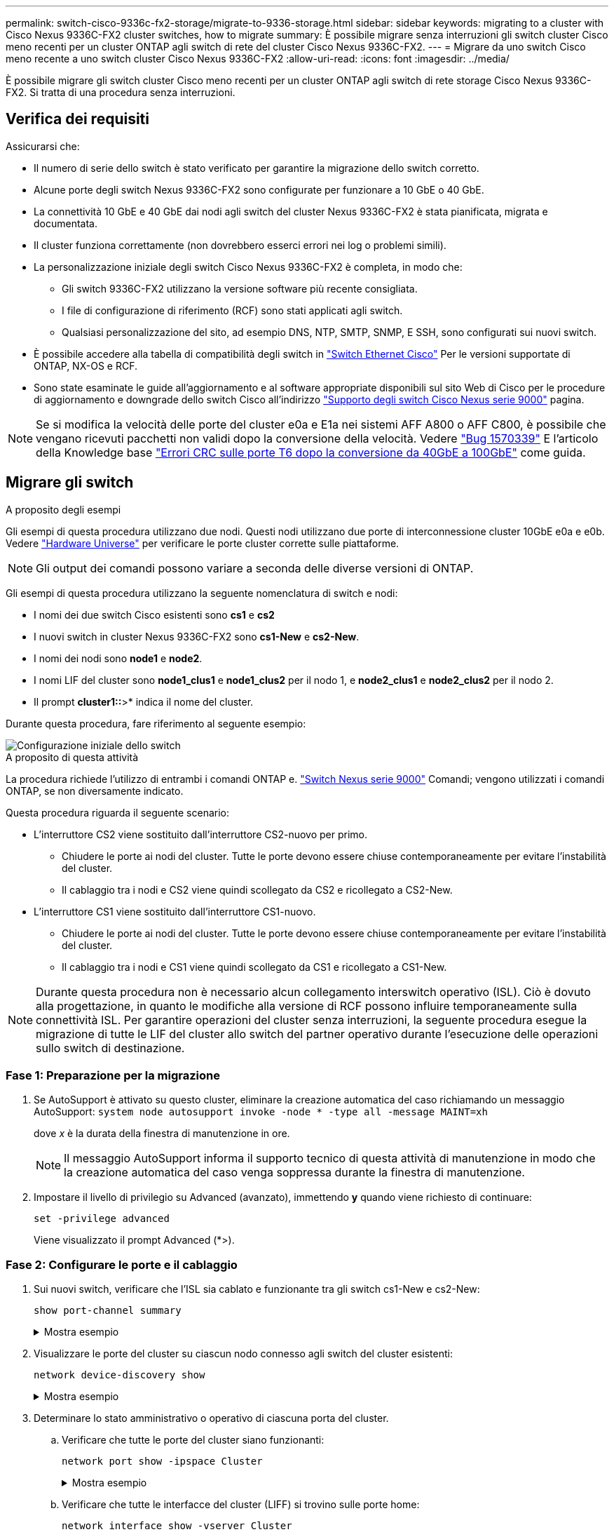 ---
permalink: switch-cisco-9336c-fx2-storage/migrate-to-9336-storage.html 
sidebar: sidebar 
keywords: migrating to a cluster with Cisco Nexus 9336C-FX2 cluster switches, how to migrate 
summary: È possibile migrare senza interruzioni gli switch cluster Cisco meno recenti per un cluster ONTAP agli switch di rete del cluster Cisco Nexus 9336C-FX2. 
---
= Migrare da uno switch Cisco meno recente a uno switch cluster Cisco Nexus 9336C-FX2
:allow-uri-read: 
:icons: font
:imagesdir: ../media/


[role="lead"]
È possibile migrare gli switch cluster Cisco meno recenti per un cluster ONTAP agli switch di rete storage Cisco Nexus 9336C-FX2. Si tratta di una procedura senza interruzioni.



== Verifica dei requisiti

Assicurarsi che:

* Il numero di serie dello switch è stato verificato per garantire la migrazione dello switch corretto.
* Alcune porte degli switch Nexus 9336C-FX2 sono configurate per funzionare a 10 GbE o 40 GbE.
* La connettività 10 GbE e 40 GbE dai nodi agli switch del cluster Nexus 9336C-FX2 è stata pianificata, migrata e documentata.
* Il cluster funziona correttamente (non dovrebbero esserci errori nei log o problemi simili).
* La personalizzazione iniziale degli switch Cisco Nexus 9336C-FX2 è completa, in modo che:
+
** Gli switch 9336C-FX2 utilizzano la versione software più recente consigliata.
** I file di configurazione di riferimento (RCF) sono stati applicati agli switch.
** Qualsiasi personalizzazione del sito, ad esempio DNS, NTP, SMTP, SNMP, E SSH, sono configurati sui nuovi switch.


* È possibile accedere alla tabella di compatibilità degli switch in https://mysupport.netapp.com/site/info/cisco-ethernet-switch["Switch Ethernet Cisco"^] Per le versioni supportate di ONTAP, NX-OS e RCF.
* Sono state esaminate le guide all'aggiornamento e al software appropriate disponibili sul sito Web di Cisco per le procedure di aggiornamento e downgrade dello switch Cisco all'indirizzo https://www.cisco.com/c/en/us/support/switches/nexus-9000-series-switches/series.html["Supporto degli switch Cisco Nexus serie 9000"^] pagina.



NOTE: Se si modifica la velocità delle porte del cluster e0a e E1a nei sistemi AFF A800 o AFF C800, è possibile che vengano ricevuti pacchetti non validi dopo la conversione della velocità. Vedere  https://mysupport.netapp.com/site/bugs-online/product/ONTAP/BURT/1570339["Bug 1570339"^] E l'articolo della Knowledge base https://kb.netapp.com/onprem/ontap/hardware/CRC_errors_on_T6_ports_after_converting_from_40GbE_to_100GbE["Errori CRC sulle porte T6 dopo la conversione da 40GbE a 100GbE"^] come guida.



== Migrare gli switch

.A proposito degli esempi
Gli esempi di questa procedura utilizzano due nodi. Questi nodi utilizzano due porte di interconnessione cluster 10GbE e0a e e0b. Vedere https://hwu.netapp.com/["Hardware Universe"^] per verificare le porte cluster corrette sulle piattaforme.


NOTE: Gli output dei comandi possono variare a seconda delle diverse versioni di ONTAP.

Gli esempi di questa procedura utilizzano la seguente nomenclatura di switch e nodi:

* I nomi dei due switch Cisco esistenti sono *cs1* e *cs2*
* I nuovi switch in cluster Nexus 9336C-FX2 sono *cs1-New* e *cs2-New*.
* I nomi dei nodi sono *node1* e *node2*.
* I nomi LIF del cluster sono *node1_clus1* e *node1_clus2* per il nodo 1, e *node2_clus1* e *node2_clus2* per il nodo 2.
* Il prompt *cluster1::*>* indica il nome del cluster.


Durante questa procedura, fare riferimento al seguente esempio:

image::../media/Initial_setup.png[Configurazione iniziale dello switch]

.A proposito di questa attività
La procedura richiede l'utilizzo di entrambi i comandi ONTAP e. https://www.cisco.com/c/en/us/support/switches/nexus-9000-series-switches/series.html["Switch Nexus serie 9000"^] Comandi; vengono utilizzati i comandi ONTAP, se non diversamente indicato.

Questa procedura riguarda il seguente scenario:

* L'interruttore CS2 viene sostituito dall'interruttore CS2-nuovo per primo.
+
** Chiudere le porte ai nodi del cluster. Tutte le porte devono essere chiuse contemporaneamente per evitare l'instabilità del cluster.
** Il cablaggio tra i nodi e CS2 viene quindi scollegato da CS2 e ricollegato a CS2-New.


* L'interruttore CS1 viene sostituito dall'interruttore CS1-nuovo.
+
** Chiudere le porte ai nodi del cluster. Tutte le porte devono essere chiuse contemporaneamente per evitare l'instabilità del cluster.
** Il cablaggio tra i nodi e CS1 viene quindi scollegato da CS1 e ricollegato a CS1-New.





NOTE: Durante questa procedura non è necessario alcun collegamento interswitch operativo (ISL). Ciò è dovuto alla progettazione, in quanto le modifiche alla versione di RCF possono influire temporaneamente sulla connettività ISL. Per garantire operazioni del cluster senza interruzioni, la seguente procedura esegue la migrazione di tutte le LIF del cluster allo switch del partner operativo durante l'esecuzione delle operazioni sullo switch di destinazione.



=== Fase 1: Preparazione per la migrazione

. Se AutoSupport è attivato su questo cluster, eliminare la creazione automatica del caso richiamando un messaggio AutoSupport: `system node autosupport invoke -node * -type all -message MAINT=xh`
+
dove _x_ è la durata della finestra di manutenzione in ore.

+

NOTE: Il messaggio AutoSupport informa il supporto tecnico di questa attività di manutenzione in modo che la creazione automatica del caso venga soppressa durante la finestra di manutenzione.

. Impostare il livello di privilegio su Advanced (avanzato), immettendo *y* quando viene richiesto di continuare:
+
`set -privilege advanced`

+
Viene visualizzato il prompt Advanced (*>).





=== Fase 2: Configurare le porte e il cablaggio

. Sui nuovi switch, verificare che l'ISL sia cablato e funzionante tra gli switch cs1-New e cs2-New:
+
`show port-channel summary`

+
.Mostra esempio
[%collapsible]
====
[listing, subs="+quotes"]
----
cs1-new# *show port-channel summary*
Flags:  D - Down        P - Up in port-channel (members)
        I - Individual  H - Hot-standby (LACP only)
        s - Suspended   r - Module-removed
        b - BFD Session Wait
        S - Switched    R - Routed
        U - Up (port-channel)
        p - Up in delay-lacp mode (member)
        M - Not in use. Min-links not met
--------------------------------------------------------------------------------
Group Port-       Type     Protocol  Member Ports
      Channel
--------------------------------------------------------------------------------
1     Po1(SU)     Eth      LACP      Eth1/35(P)   Eth1/36(P)

cs2-new# *show port-channel summary*
Flags:  D - Down        P - Up in port-channel (members)
        I - Individual  H - Hot-standby (LACP only)
        s - Suspended   r - Module-removed
        b - BFD Session Wait
        S - Switched    R - Routed
        U - Up (port-channel)
        p - Up in delay-lacp mode (member)
        M - Not in use. Min-links not met
--------------------------------------------------------------------------------
Group Port-       Type     Protocol  Member Ports
      Channel
--------------------------------------------------------------------------------
1     Po1(SU)     Eth      LACP      Eth1/35(P)   Eth1/36(P)
----
====
. Visualizzare le porte del cluster su ciascun nodo connesso agli switch del cluster esistenti:
+
`network device-discovery show`

+
.Mostra esempio
[%collapsible]
====
[listing, subs="+quotes"]
----
cluster1::*> *network device-discovery show -protocol cdp*
Node/       Local  Discovered
Protocol    Port   Device (LLDP: ChassisID)  Interface         Platform
----------- ------ ------------------------- ----------------  ----------------
node1      /cdp
            e0a    cs1                       Ethernet1/1        N5K-C5596UP
            e0b    cs2                       Ethernet1/2        N5K-C5596UP
node2      /cdp
            e0a    cs1                       Ethernet1/1        N5K-C5596UP
            e0b    cs2                       Ethernet1/2        N5K-C5596UP
----
====
. Determinare lo stato amministrativo o operativo di ciascuna porta del cluster.
+
.. Verificare che tutte le porte del cluster siano funzionanti:
+
`network port show -ipspace Cluster`

+
.Mostra esempio
[%collapsible]
====
[listing, subs="+quotes"]
----
cluster1::*> *network port show -ipspace Cluster*

Node: node1
                                                                       Ignore
                                                  Speed(Mbps) Health   Health
Port      IPspace      Broadcast Domain Link MTU  Admin/Oper  Status   Status
--------- ------------ ---------------- ---- ---- ----------- -------- ------
e0a       Cluster      Cluster          up   9000  auto/10000 healthy  false
e0b       Cluster      Cluster          up   9000  auto/10000 healthy  false

Node: node2
                                                                       Ignore
                                                  Speed(Mbps) Health   Health
Port      IPspace      Broadcast Domain Link MTU  Admin/Oper  Status   Status
--------- ------------ ---------------- ---- ---- ----------- -------- ------
e0a       Cluster      Cluster          up   9000  auto/10000 healthy  false
e0b       Cluster      Cluster          up   9000  auto/10000 healthy  false
----
====
.. Verificare che tutte le interfacce del cluster (LIFF) si trovino sulle porte home:
+
`network interface show -vserver Cluster`

+
.Mostra esempio
[%collapsible]
====
[listing, subs="+quotes"]
----
cluster1::*> *network interface show -vserver Cluster*

            Logical      Status     Network            Current     Current Is
Vserver     Interface    Admin/Oper Address/Mask       Node        Port    Home
----------- -----------  ---------- ------------------ ----------- ------- ----
Cluster
            node1_clus1  up/up      169.254.209.69/16  node1       e0a     true
            node1_clus2  up/up      169.254.49.125/16  node1       e0b     true
            node2_clus1  up/up      169.254.47.194/16  node2       e0a     true
            node2_clus2  up/up      169.254.19.183/16  node2       e0b     true
----
====
.. Verificare che il cluster visualizzi le informazioni per entrambi gli switch del cluster:
+
`system cluster-switch show -is-monitoring-enabled-operational true`

+
.Mostra esempio
[%collapsible]
====
[listing, subs="+quotes"]
----
cluster1::*> *system cluster-switch show -is-monitoring-enabled-operational true*
Switch                      Type               Address          Model
--------------------------- ------------------ ---------------- ---------------
cs1                         cluster-network    10.233.205.92    N5K-C5596UP
      Serial Number: FOXXXXXXXGS
       Is Monitored: true
             Reason: None
   Software Version: Cisco Nexus Operating System (NX-OS) Software, Version
                     9.3(4)
     Version Source: CDP

cs2                         cluster-network     10.233.205.93   N5K-C5596UP
      Serial Number: FOXXXXXXXGD
       Is Monitored: true
             Reason: None
   Software Version: Cisco Nexus Operating System (NX-OS) Software, Version
                     9.3(4)
     Version Source: CDP
----
====


. Disattiva l'autorevert sulle LIF del cluster.
+
`network interface modify -vserver Cluster -lif * -auto-revert false`

+

NOTE: La disattivazione dell'indirizzamento automatico garantisce che ONTAP esegua il failover delle LIF del cluster solo in caso di arresto delle porte dello switch.

. Sullo switch del cluster CS2, chiudere le porte collegate alle porte del cluster di *tutti* i nodi per eseguire il failover delle LIF del cluster:
+
[listing, subs="+quotes"]
----
cs2(config)# *interface eth1/1-1/2*
cs2(config-if-range)# *shutdown*
----
. Verifica che le LIF del cluster abbiano eseguito il failover sulle porte ospitate nello switch del cluster CS1. Questa operazione potrebbe richiedere alcuni secondi.
+
`network interface show -vserver Cluster`

+
.Mostra esempio
[%collapsible]
====
[listing, subs="+quotes"]
----
cluster1::*> *network interface show -vserver Cluster*
            Logical       Status     Network            Current    Current Is
Vserver     Interface     Admin/Oper Address/Mask       Node       Port    Home
----------- ------------- ---------- ------------------ ---------- ------- ----
Cluster
            node1_clus1   up/up      169.254.3.4/16     node1      e0a     true
            node1_clus2   up/up      169.254.3.5/16     node1      e0a     false
            node2_clus1   up/up      169.254.3.8/16     node2      e0a     true
            node2_clus2   up/up      169.254.3.9/16     node2      e0a     false
----
====
. Verificare che il cluster funzioni correttamente:
+
`cluster show`

+
.Mostra esempio
[%collapsible]
====
[listing, subs="+quotes"]
----
cluster1::*> cluster show
Node       Health  Eligibility   Epsilon
---------- ------- ------------- -------
node1      true    true          false
node2      true    true          false
----
====
. Spostare tutti i cavi di connessione del nodo del cluster dal vecchio switch cs2 al nuovo switch cs2-new.
+
*I cavi di connessione del nodo del cluster sono stati spostati nel nuovo switch cs2*

+
image::../media/new_switch_cs1.png[I cavi di connessione del nodo del cluster sono stati spostati nel nuovo switch cs2]

. Verificare lo stato delle connessioni di rete trasferite a cs2-New:
+
`network port show -ipspace Cluster`

+
.Mostra esempio
[%collapsible]
====
[listing, subs="+quotes"]
----
cluster1::*> *network port show -ipspace Cluster*

Node: node1
                                                                       Ignore
                                                  Speed(Mbps) Health   Health
Port      IPspace      Broadcast Domain Link MTU  Admin/Oper  Status   Status
--------- ------------ ---------------- ---- ---- ----------- -------- ------
e0a       Cluster      Cluster          up   9000  auto/10000 healthy  false
e0b       Cluster      Cluster          up   9000  auto/10000 healthy  false

Node: node2
                                                                       Ignore
                                                  Speed(Mbps) Health   Health
Port      IPspace      Broadcast Domain Link MTU  Admin/Oper  Status   Status
--------- ------------ ---------------- ---- ---- ----------- -------- ------
e0a       Cluster      Cluster          up   9000  auto/10000 healthy  false
e0b       Cluster      Cluster          up   9000  auto/10000 healthy  false
----
====
+
Tutte le porte del cluster spostate devono essere in alto.

. Controllare le informazioni sulle porte del cluster:
+
`network device-discovery show -protocol cdp`

+
.Mostra esempio
[%collapsible]
====
[listing, subs="+quotes"]
----
cluster1::*> *network device-discovery show -protocol cdp*

Node/       Local  Discovered
Protocol    Port   Device (LLDP: ChassisID)  Interface      Platform
----------- ------ ------------------------- -------------  --------------
node1      /cdp
            e0a    cs1                       Ethernet1/1    N5K-C5596UP
            e0b    cs2-new                   Ethernet1/1/1  N9K-C9336C-FX2

node2      /cdp
            e0a    cs1                       Ethernet1/2    N5K-C5596UP
            e0b    cs2-new                   Ethernet1/1/2  N9K-C9336C-FX2
----
====
+
Verificare che le porte del cluster spostate vedano lo switch cs2-new come il neighbor.

. Confermare i collegamenti della porta dello switch dal punto di vista dello switch CS2-New:
+
[listing, subs="+quotes"]
----
cs2-new# *show interface brief*
cs2-new# *show cdp neighbors*
----
. Sullo switch del cluster CS1, chiudere le porte collegate alle porte del cluster di *tutti* i nodi per eseguire il failover delle LIF del cluster.
+
[listing, subs="+quotes"]
----
cs1(config)# *interface eth1/1-1/2*
cs1(config-if-range)# *shutdown*
----
+
Tutte le LIF del cluster eseguono il failover sullo switch da CS2 nuovi.

. Verificare che le LIF del cluster abbiano eseguito il failover alle porte ospitate nello switch CS2-new. Questa operazione potrebbe richiedere alcuni secondi:
+
`network interface show -vserver Cluster`

+
.Mostra esempio
[%collapsible]
====
[listing, subs="+quotes"]
----
cluster1::*> *network interface show -vserver Cluster*
            Logical      Status     Network            Current     Current Is
Vserver     Interfac     Admin/Oper Address/Mask       Node        Port    Home
----------- ------------ ---------- ------------------ ----------- ------- ----
Cluster
            node1_clus1  up/up      169.254.3.4/16     node1       e0b     false
            node1_clus2  up/up      169.254.3.5/16     node1       e0b     true
            node2_clus1  up/up      169.254.3.8/16     node2       e0b     false
            node2_clus2  up/up      169.254.3.9/16     node2       e0b     true
----
====
. Verificare che il cluster funzioni correttamente:
+
`cluster show`

+
.Mostra esempio
[%collapsible]
====
[listing, subs="+quotes"]
----
cluster1::*> *cluster show*
Node       Health  Eligibility   Epsilon
---------- ------- ------------- -------
node1      true    true          false
node2      true    true          false
----
====
. Spostare i cavi di connessione del nodo del cluster da cs1 al nuovo switch cs1-new.
+
*I cavi di connessione del nodo del cluster sono stati spostati nel nuovo switch cs1*

+
image::../media/new_switch_cs2.png[I cavi di connessione del nodo del cluster sono stati spostati nel nuovo switch cs1]

. Verificare lo stato delle connessioni di rete trasferite a cs1-New:
+
`network port show -ipspace Cluster`

+
.Mostra esempio
[%collapsible]
====
[listing, subs="+quotes"]
----
cluster1::*> *network port show -ipspace Cluster*

Node: node1
                                                                       Ignore
                                                  Speed(Mbps) Health   Health
Port      IPspace      Broadcast Domain Link MTU  Admin/Oper  Status   Status
--------- ------------ ---------------- ---- ---- ----------- -------- ------
e0a       Cluster      Cluster          up   9000  auto/10000 healthy  false
e0b       Cluster      Cluster          up   9000  auto/10000 healthy  false

Node: node2
                                                                       Ignore
                                                  Speed(Mbps) Health   Health
Port      IPspace      Broadcast Domain Link MTU  Admin/Oper  Status   Status
--------- ------------ ---------------- ---- ---- ----------- -------- ------
e0a       Cluster      Cluster          up   9000  auto/10000 healthy  false
e0b       Cluster      Cluster          up   9000  auto/10000 healthy  false
----
====
+
Tutte le porte del cluster spostate devono essere in alto.

. Controllare le informazioni sulle porte del cluster:
+
`network device-discovery show`

+
.Mostra esempio
[%collapsible]
====
[listing, subs="+quotes"]
----
cluster1::*> *network device-discovery show -protocol cdp*
Node/       Local  Discovered
Protocol    Port   Device (LLDP: ChassisID)  Interface       Platform
----------- ------ ------------------------- --------------  --------------
node1      /cdp
            e0a    cs1-new                   Ethernet1/1/1   N9K-C9336C-FX2
            e0b    cs2-new                   Ethernet1/1/2   N9K-C9336C-FX2

node2      /cdp
            e0a    cs1-new                   Ethernet1/1/1   N9K-C9336C-FX2
            e0b    cs2-new                   Ethernet1/1/2   N9K-C9336C-FX2
----
====
+
Verificare che le porte del cluster spostate vedano lo switch cs1-new come il neighbor.

. Confermare i collegamenti della porta dello switch dal punto di vista dello switch CS1-New:
+
[listing, subs="+quotes"]
----
cs1-new# *show interface brief*
cs1-new# *show cdp neighbors*
----
. Verificare che l'ISL tra cs1-new e cs2-new sia ancora operativo:
+
`show port-channel summary`

+
.Mostra esempio
[%collapsible]
====
[listing, subs="+quotes"]
----
cs1-new# *show port-channel summary*
Flags:  D - Down        P - Up in port-channel (members)
        I - Individual  H - Hot-standby (LACP only)
        s - Suspended   r - Module-removed
        b - BFD Session Wait
        S - Switched    R - Routed
        U - Up (port-channel)
        p - Up in delay-lacp mode (member)
        M - Not in use. Min-links not met
--------------------------------------------------------------------------------
Group Port-       Type     Protocol  Member Ports
      Channel
--------------------------------------------------------------------------------
1     Po1(SU)     Eth      LACP      Eth1/35(P)   Eth1/36(P)

cs2-new# *show port-channel summary*
Flags:  D - Down        P - Up in port-channel (members)
        I - Individual  H - Hot-standby (LACP only)
        s - Suspended   r - Module-removed
        b - BFD Session Wait
        S - Switched    R - Routed
        U - Up (port-channel)
        p - Up in delay-lacp mode (member)
        M - Not in use. Min-links not met
--------------------------------------------------------------------------------
Group Port-       Type     Protocol  Member Ports
      Channel
--------------------------------------------------------------------------------
1     Po1(SU)     Eth      LACP      Eth1/35(P)   Eth1/36(P)
----
====




=== Fase 3: Verificare la configurazione

. Abilitare il ripristino automatico sulle LIF del cluster.
+
`network interface modify -vserver Cluster -lif * -auto-revert true`

. Verificare che le LIF del cluster siano ripristinate alle porte home (questa operazione potrebbe richiedere un minuto):
+
`network interface show -vserver Cluster`

+
Se le LIF del cluster non sono tornate alla porta home, ripristinarle manualmente:

+
`network interface revert -vserver Cluster -lif *`

. Verificare che il cluster funzioni correttamente:
+
`cluster show`

. Verificare la connettività delle interfacce del cluster remoto:


[role="tabbed-block"]
====
.ONTAP 9.9.1 e versioni successive
--
È possibile utilizzare `network interface check cluster-connectivity` per avviare un controllo di accessibilità per la connettività del cluster e visualizzare i dettagli:

`network interface check cluster-connectivity start` e. `network interface check cluster-connectivity show`

[listing, subs="+quotes"]
----
cluster1::*> *network interface check cluster-connectivity start*
----
*NOTA:* attendere alcuni secondi prima di eseguire il comando show per visualizzare i dettagli.

[listing, subs="+quotes"]
----
cluster1::*> *network interface check cluster-connectivity show*
                                  Source          Destination       Packet
Node   Date                       LIF             LIF               Loss
------ -------------------------- --------------- ----------------- -----------
node1
       3/5/2022 19:21:18 -06:00   node1_clus2      node2_clus1      none
       3/5/2022 19:21:20 -06:00   node1_clus2      node2_clus2      none

node2
       3/5/2022 19:21:18 -06:00   node2_clus2      node1_clus1      none
       3/5/2022 19:21:20 -06:00   node2_clus2      node1_clus2      none
----
--
.Tutte le release di ONTAP
--
Per tutte le release di ONTAP, è possibile utilizzare anche `cluster ping-cluster -node <name>` comando per controllare la connettività:

`cluster ping-cluster -node <name>`

[listing, subs="+quotes"]
----
cluster1::*> *cluster ping-cluster -node node2*
Host is node2
Getting addresses from network interface table...
Cluster node1_clus1 169.254.209.69 node1     e0a
Cluster node1_clus2 169.254.49.125 node1     e0b
Cluster node2_clus1 169.254.47.194 node2     e0a
Cluster node2_clus2 169.254.19.183 node2     e0b
Local = 169.254.47.194 169.254.19.183
Remote = 169.254.209.69 169.254.49.125
Cluster Vserver Id = 4294967293
Ping status:
....
Basic connectivity succeeds on 4 path(s)
Basic connectivity fails on 0 path(s)
................
Detected 9000 byte MTU on 4 path(s):
    Local 169.254.19.183 to Remote 169.254.209.69
    Local 169.254.19.183 to Remote 169.254.49.125
    Local 169.254.47.194 to Remote 169.254.209.69
    Local 169.254.47.194 to Remote 169.254.49.125
Larger than PMTU communication succeeds on 4 path(s)
RPC status:
2 paths up, 0 paths down (tcp check)
2 paths up, 0 paths down (udp check)
----
--
====
. [[step5]]se è stata soppressa la creazione automatica dei casi, riattivarla richiamando un messaggio AutoSupport: `system node autosupport invoke -node * -type all -message MAINT=END`


.Quali sono le prossime novità?
link:../switch-cshm/config-overview.html["Configurare il monitoraggio dello stato dello switch"].
